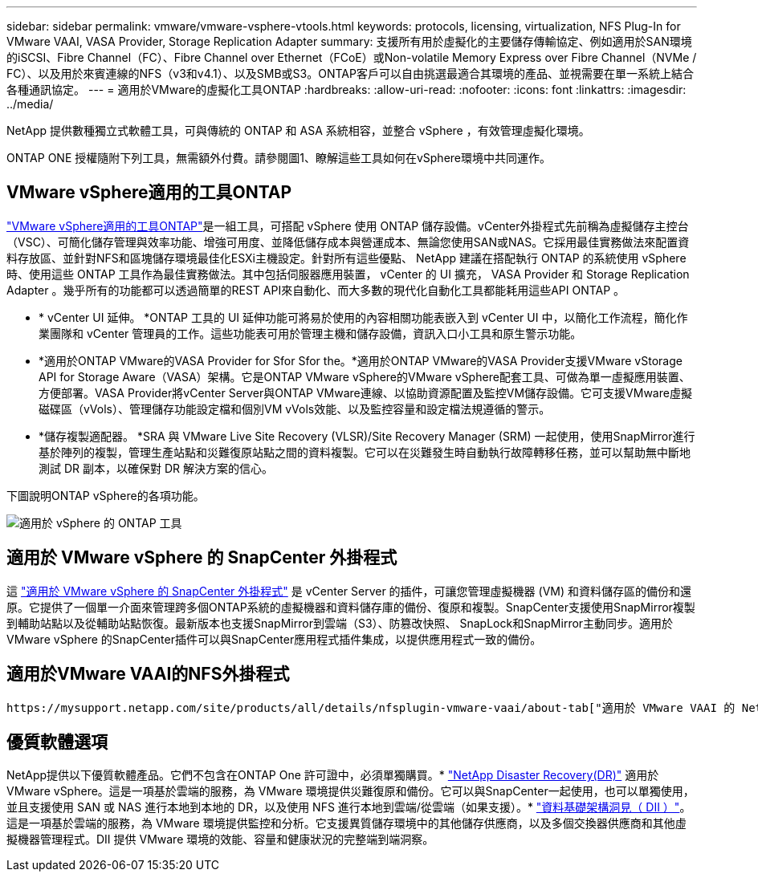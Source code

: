 ---
sidebar: sidebar 
permalink: vmware/vmware-vsphere-vtools.html 
keywords: protocols, licensing, virtualization, NFS Plug-In for VMware VAAI, VASA Provider, Storage Replication Adapter 
summary: 支援所有用於虛擬化的主要儲存傳輸協定、例如適用於SAN環境的iSCSI、Fibre Channel（FC）、Fibre Channel over Ethernet（FCoE）或Non-volatile Memory Express over Fibre Channel（NVMe / FC）、以及用於來賓連線的NFS（v3和v4.1）、以及SMB或S3。ONTAP客戶可以自由挑選最適合其環境的產品、並視需要在單一系統上結合各種通訊協定。 
---
= 適用於VMware的虛擬化工具ONTAP
:hardbreaks:
:allow-uri-read: 
:nofooter: 
:icons: font
:linkattrs: 
:imagesdir: ../media/


[role="lead"]
NetApp 提供數種獨立式軟體工具，可與傳統的 ONTAP 和 ASA 系統相容，並整合 vSphere ，有效管理虛擬化環境。

ONTAP ONE 授權隨附下列工具，無需額外付費。請參閱圖1、瞭解這些工具如何在vSphere環境中共同運作。



== VMware vSphere適用的工具ONTAP

https://mysupport.netapp.com/site/products/all/details/otv10/docs-tab["VMware vSphere適用的工具ONTAP"]是一組工具，可搭配 vSphere 使用 ONTAP 儲存設備。vCenter外掛程式先前稱為虛擬儲存主控台（VSC）、可簡化儲存管理與效率功能、增強可用度、並降低儲存成本與營運成本、無論您使用SAN或NAS。它採用最佳實務做法來配置資料存放區、並針對NFS和區塊儲存環境最佳化ESXi主機設定。針對所有這些優點、 NetApp 建議在搭配執行 ONTAP 的系統使用 vSphere 時、使用這些 ONTAP 工具作為最佳實務做法。其中包括伺服器應用裝置， vCenter 的 UI 擴充， VASA Provider 和 Storage Replication Adapter 。幾乎所有的功能都可以透過簡單的REST API來自動化、而大多數的現代化自動化工具都能耗用這些API ONTAP 。

* * vCenter UI 延伸。 *ONTAP 工具的 UI 延伸功能可將易於使用的內容相關功能表嵌入到 vCenter UI 中，以簡化工作流程，簡化作業團隊和 vCenter 管理員的工作。這些功能表可用於管理主機和儲存設備，資訊入口小工具和原生警示功能。
* *適用於ONTAP VMware的VASA Provider for Sfor Sfor the。*適用於ONTAP VMware的VASA Provider支援VMware vStorage API for Storage Aware（VASA）架構。它是ONTAP VMware vSphere的VMware vSphere配套工具、可做為單一虛擬應用裝置、方便部署。VASA Provider將vCenter Server與ONTAP VMware連線、以協助資源配置及監控VM儲存設備。它可支援VMware虛擬磁碟區（vVols）、管理儲存功能設定檔和個別VM vVols效能、以及監控容量和設定檔法規遵循的警示。
* *儲存複製適配器。 *SRA 與 VMware Live Site Recovery (VLSR)/Site Recovery Manager (SRM) 一起使用，使用SnapMirror進行基於陣列的複製，管理生產站點和災難復原站點之間的資料複製。它可以在災難發生時自動執行故障轉移任務，並可以幫助無中斷地測試 DR 副本，以確保對 DR 解決方案的信心。


下圖說明ONTAP vSphere的各項功能。

image:vsphere_ontap_image1.png["適用於 vSphere 的 ONTAP 工具"]



== 適用於 VMware vSphere 的 SnapCenter 外掛程式

這 https://mysupport.netapp.com/site/products/all/details/scv/docs-tab["適用於 VMware vSphere 的 SnapCenter 外掛程式"] 是 vCenter Server 的插件，可讓您管理虛擬機器 (VM) 和資料儲存區的備份和還原。它提供了一個單一介面來管理跨多個ONTAP系統的虛擬機器和資料儲存庫的備份、復原和複製。SnapCenter支援使用SnapMirror複製到輔助站點以及從輔助站點恢復。最新版本也支援SnapMirror到雲端（S3）、防篡改快照、 SnapLock和SnapMirror主動同步。適用於 VMware vSphere 的SnapCenter插件可以與SnapCenter應用程式插件集成，以提供應用程式一致的備份。



== 適用於VMware VAAI的NFS外掛程式

 https://mysupport.netapp.com/site/products/all/details/nfsplugin-vmware-vaai/about-tab["適用於 VMware VAAI 的 NetApp NFS 外掛程式"]是 ESXi 主機的外掛程式，可讓主機使用 VAAI 功能搭配 ONTAP 上的 NFS 資料存放區。它支援複製卸載、以進行複製作業、保留大型虛擬磁碟檔案的空間、以及快照卸載。將複本作業卸載到儲存設備並不一定能更快完成、但它確實能降低網路頻寬需求、並卸載CPU週期、緩衝區和佇列等主機資源。您可以使用ONTAP VMware vSphere的支援功能、在ESXi主機上安裝外掛程式、或是在支援的情況下安裝vSphere Lifecycle Manager（vLCM）。



== 優質軟體選項

NetApp提供以下優質軟體產品。它們不包含在ONTAP One 許可證中，必須單獨購買。* https://www.netapp.com/data-services/disaster-recovery/["NetApp Disaster Recovery(DR)"] 適用於 VMware vSphere。這是一項基於雲端的服務，為 VMware 環境提供災難復原和備份。它可以與SnapCenter一起使用，也可以單獨使用，並且支援使用 SAN 或 NAS 進行本地到本地的 DR，以及使用 NFS 進行本地到雲端/從雲端（如果支援）。* https://www.netapp.com/data-infrastructure-insights/["資料基礎架構洞見（ DII ）"]。這是一項基於雲端的服務，為 VMware 環境提供監控和分析。它支援異質儲存環境中的其他儲存供應商，以及多個交換器供應商和其他虛擬機器管理程式。DII 提供 VMware 環境的效能、容量和健康狀況的完整端到端洞察。
